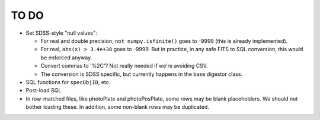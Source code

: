 =====
TO DO
=====

* Set SDSS-style "null values":

  - For real and double precision, ``not numpy.isfinite()`` goes to -9999
    (this is already implemented).
  - For real, ``abs(x) > 3.4e+38`` goes to -9999.  But in practice, in any
    safe FITS to SQL conversion, this would be enforced anyway.
  - Convert commas to '%2C'?  Not really needed if we're avoiding CSV.
  - The conversion is SDSS specific, but currently happens in the base digestor class.

* SQL functions for ``specObjID``, etc.
* Post-load SQL.
* In row-matched files, like photoPlate and photoPosPlate, some rows may
  be blank placeholders.  We should not bother loading these.
  In addition, some non-blank rows may be duplicated.
